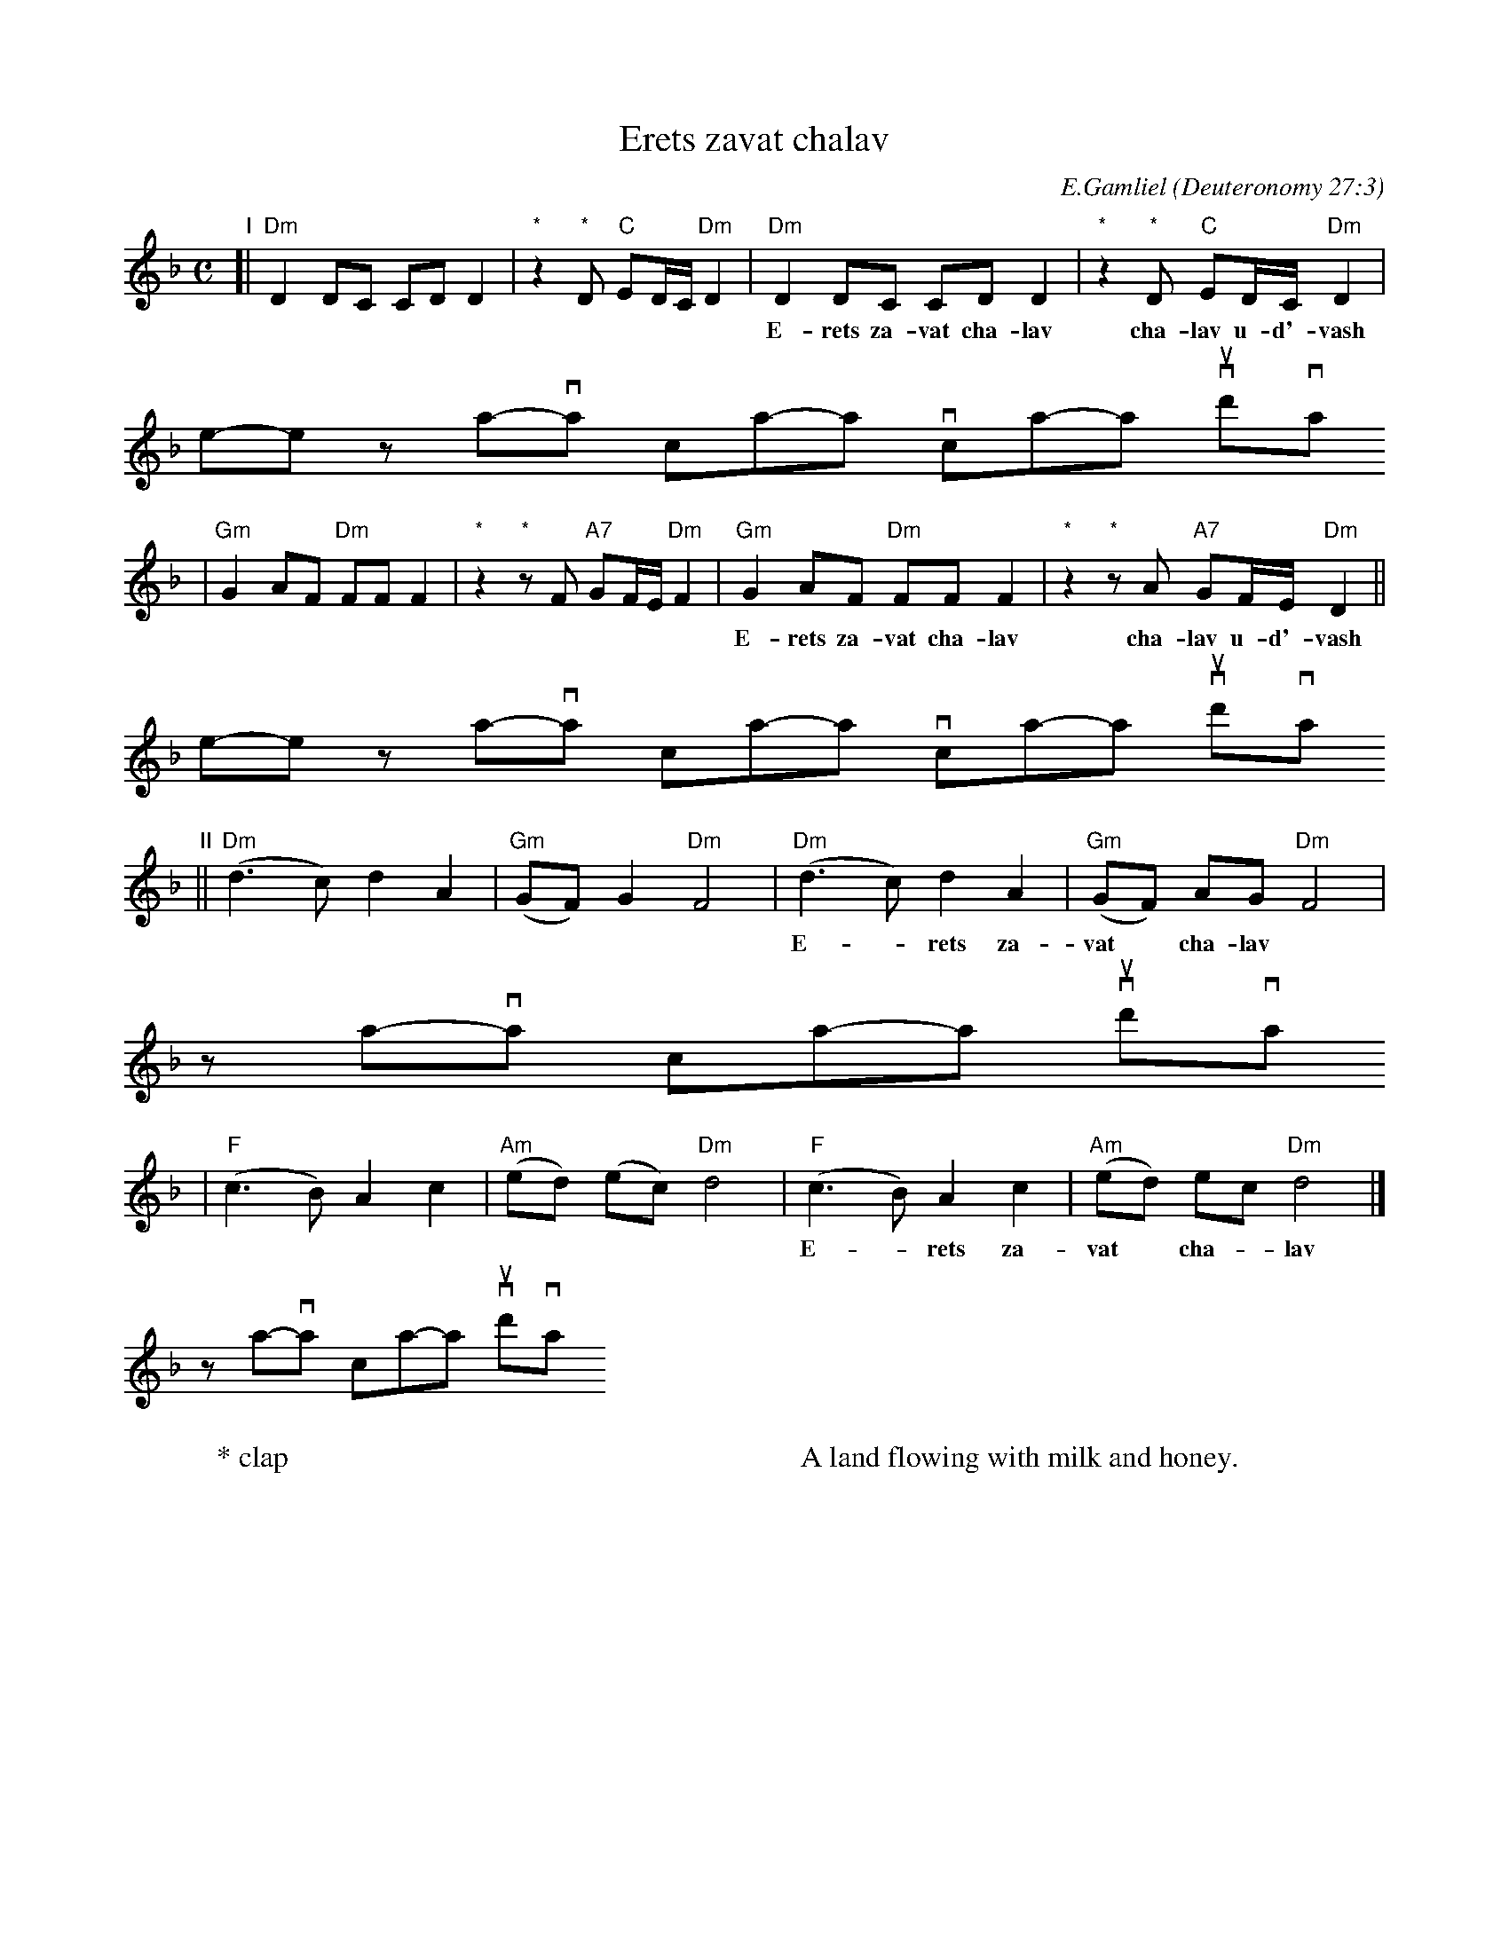 X: 1
T: Erets zavat chalav
C: E.Gamliel
O: Deuteronomy 27:3
W: * clap
W:
W: A land flowing with milk and honey.
N: May be sung as a 2-part round
M: C
L: 1/8
K: Dm
"I"
[| "Dm"D2 DC CD D2 | "*"z2 "*"D "C"ED/C/ "Dm"D2 \
|  "Dm"D2 DC CD D2 | "*"z2 "*"D "C"ED/C/ "Dm"D2 |
w:	E-rets za-vat cha-lav cha-lav u-d'-vash \
	e-rets za-vat cha-lav cha-lav u-d'-vash
| "Gm"G2 AF "Dm"FF F2 | "*"z2 "*"zF "A7"GF/E/ "Dm"F2 \
| "Gm"G2 AF "Dm"FF F2 | "*"z2 "*"zA "A7"GF/E/ "Dm"D2 ||
w:	E-rets za-vat cha-lav cha-lav u-d'-vash \
	e-rets za-vat cha-lav cha-lav u-d'-vash
"II"
||"Dm"(d3 c)  d2 A2 | "Gm"(GF) G2 "Dm"F4 \
| "Dm"(d3 c)  d2 A2 | "Gm"(GF) AG "Dm"F4 |
w:	E-*rets za-vat* cha-lav \
	za-*vat cha-lav* u-d'-vash
| "F"(c3 B) A2 c2 | "Am"(ed) (ec) "Dm"d4 \
| "F"(c3 B) A2 c2 | "Am"(ed)  ec  "Dm"d4 |]
w:	E-*rets za-vat* cha-*lav \
	za-*vat cha-lav* u-d'-vash
